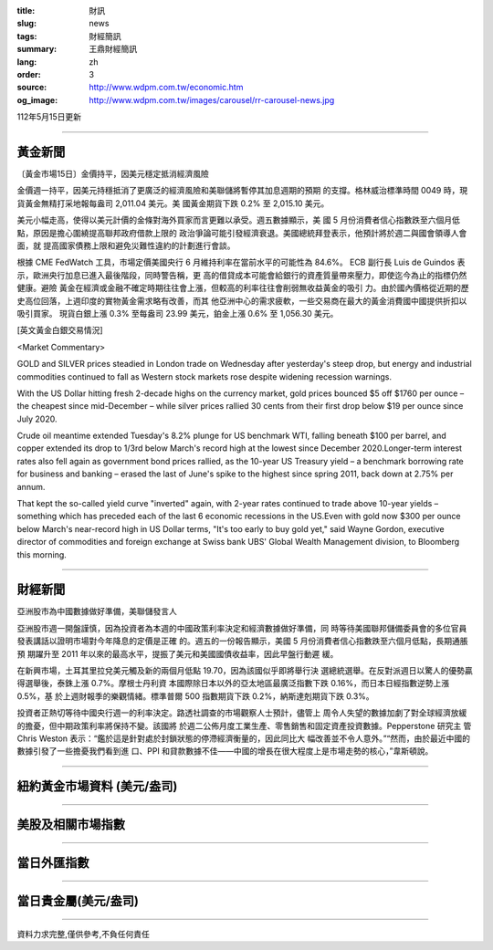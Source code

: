 :title: 財訊
:slug: news
:tags: 財經簡訊
:summary: 王鼎財經簡訊
:lang: zh
:order: 3
:source: http://www.wdpm.com.tw/economic.htm
:og_image: http://www.wdpm.com.tw/images/carousel/rr-carousel-news.jpg

112年5月15日更新

----

黃金新聞
++++++++

〔黃金市場15日〕金價持平，因美元穩定抵消經濟風險

金價週一持平，因美元持穩抵消了更廣泛的經濟風險和美聯儲將暫停其加息週期的預期
的支撐。格林威治標準時間 0049 時，現貨黃金無精打采地報每盎司 2,011.04 美元。美
國黃金期貨下跌 0.2% 至 2,015.10 美元。

美元小幅走高，使得以美元計價的金條對海外買家而言更難以承受。週五數據顯示，美
國 5 月份消費者信心指數跌至六個月低點，原因是擔心圍繞提高聯邦政府借款上限的
政治爭論可能引發經濟衰退。美國總統拜登表示，他預計將於週二與國會領導人會面，就
提高國家債務上限和避免災難性違約的計劃進行會談。

根據 CME FedWatch 工具，市場定價美國央行 6 月維持利率在當前水平的可能性為 84.6%。
ECB 副行長 Luis de Guindos 表示，歐洲央行加息已進入最後階段，同時警告稱，更
高的借貸成本可能會給銀行的資產質量帶來壓力，即使迄今為止的指標仍然健康。避險
黃金在經濟或金融不確定時期往往會上漲，但較高的利率往往會削弱無收益黃金的吸引
力。由於國內價格從近期的歷史高位回落，上週印度的實物黃金需求略有改善，而其
他亞洲中心的需求疲軟，一些交易商在最大的黃金消費國中國提供折扣以吸引買家。
現貨白銀上漲 0.3% 至每盎司 23.99 美元，鉑金上漲 0.6% 至 1,056.30 美元。




[英文黃金白銀交易情況]

<Market Commentary>

GOLD and SILVER prices steadied in London trade on Wednesday after yesterday's 
steep drop, but energy and industrial commodities continued to fall as Western 
stock markets rose despite widening recession warnings.

With the US Dollar hitting fresh 2-decade highs on the currency market, gold 
prices bounced $5 off $1760 per ounce – the cheapest since mid-December – while 
silver prices rallied 30 cents from their first drop below $19 per ounce 
since July 2020.

Crude oil meantime extended Tuesday's 8.2% plunge for US benchmark WTI, falling 
beneath $100 per barrel, and copper extended its drop to 1/3rd below March's 
record high at the lowest since December 2020.Longer-term interest rates 
also fell again as government bond prices rallied, as the 10-year US Treasury 
yield – a benchmark borrowing rate for business and banking – erased the 
last of June's spike to the highest since spring 2011, back down at 2.75% 
per annum.

That kept the so-called yield curve "inverted" again, with 2-year rates continued 
to trade above 10-year yields – something which has preceded each of the 
last 6 economic recessions in the US.Even with gold now $300 per ounce below 
March's near-record high in US Dollar terms, "It's too early to buy gold 
yet," said Wayne Gordon, executive director of commodities and foreign exchange 
at Swiss bank UBS' Global Wealth Management division, to Bloomberg this morning.


----

財經新聞
++++++++
亞洲股市為中國數據做好準備，美聯儲發言人

亞洲股市週一開盤謹慎，因為投資者為本週的中國政策利率決定和經濟數據做好準備，同
時等待美國聯邦儲備委員會的多位官員發表講話以證明市場對今年降息的定價是正確
的。週五的一份報告顯示，美國 5 月份消費者信心指數跌至六個月低點，長期通脹預
期躍升至 2011 年以來的最高水平，提振了美元和美國國債收益率，因此早盤行動遲
緩。

在新興市場，土耳其里拉兌美元觸及新的兩個月低點 19.70，因為該國似乎即將舉行決
選總統選舉。在反對派週日以驚人的優勢贏得選舉後，泰銖上漲 0.7%。摩根士丹利資
本國際除日本以外的亞太地區最廣泛指數下跌 0.16%，而日本日經指數逆勢上漲 0.5%，基
於上週財報季的樂觀情緒。標準普爾 500 指數期貨下跌 0.2%，納斯達剋期貨下跌 0.3%。

投資者正熱切等待中國央行週一的利率決定。路透社調查的市場觀察人士預計，儘管上
周令人失望的數據加劇了對全球經濟放緩的擔憂，但中期政策利率將保持不變。該國將
於週二公佈月度工業生產、零售銷售和固定資產投資數據。Pepperstone 研究主
管 Chris Weston 表示：“鑑於這是針對處於封鎖狀態的停滯經濟衡量的，因此同比大
幅改善並不令人意外。”“然而，由於最近中國的數據引發了一些擔憂我們看到進
口、PPI 和貸款數據不佳——中國的增長在很大程度上是市場走勢的核心，”韋斯頓說。

        

----

紐約黃金市場資料 (美元/盎司)
++++++++++++++++++++++++++++

.. raw:: html

  <A HREF="http://www.kitco.com/connecting.html">
  <IMG SRC="http://www.kitconet.com/images/quotes_4b2.gif" BORDER="0" ALT="[Most Recent Quotes from www.kitco.com]">
  </A>

----

美股及相關市場指數
++++++++++++++++++

.. raw:: html

  <!-- TradingView Widget BEGIN -->
  <div class="tradingview-widget-container">
    <div class="tradingview-widget-container__widget"></div>
    <div class="tradingview-widget-copyright"><a href="https://tw.tradingview.com/markets/indices/" rel="noopener" target="_blank"><span class="blue-text">指數行情</span></a>由TradingView提供</div>
    <script type="text/javascript" src="https://s3.tradingview.com/external-embedding/embed-widget-market-quotes.js" async>
    {
    "title": "指數",
    "width": 770,
    "height": 450,
    "locale": "zh_TW",
    "symbolsGroups": [
      {
        "name": "美國和加拿大",
        "symbols": [
          {
            "name": "FOREXCOM:SPXUSD",
            "displayName": "標準普爾500"
          },
          {
            "name": "FOREXCOM:NSXUSD",
            "displayName": "納斯達克100指數"
          },
          {
            "name": "CME_MINI:ES1!",
            "displayName": "E-迷你 標普指數期貨"
          },
          {
            "name": "INDEX:DXY",
            "displayName": "美元指數"
          },
          {
            "name": "FOREXCOM:DJI",
            "displayName": "道瓊斯 30"
          }
        ]
      },
      {
        "name": "歐洲",
        "symbols": [
          {
            "name": "INDEX:SX5E",
            "displayName": "歐元藍籌50"
          },
          {
            "name": "FOREXCOM:UKXGBP",
            "displayName": "富時100"
          },
          {
            "name": "INDEX:DEU30",
            "displayName": "德國DAX指數"
          },
          {
            "name": "INDEX:CAC40",
            "displayName": "法國 CAC 40 指數"
          },
          {
            "name": "INDEX:SMI"
          }
        ]
      },
      {
        "name": "亞太",
        "symbols": [
          {
            "name": "INDEX:NKY",
            "displayName": "日經225"
          },
          {
            "name": "INDEX:HSI",
            "displayName": "恆生"
          },
          {
            "name": "BSE:SENSEX",
            "displayName": "印度孟買指數"
          },
          {
            "name": "BSE:BSE500"
          },
          {
            "name": "INDEX:KSIC",
            "displayName": "韓國Kospi綜合指數"
          }
        ]
      }
    ],
    "colorTheme": "light"
  }
    </script>
  </div>
  <!-- TradingView Widget END -->

----

當日外匯指數
++++++++++++

.. raw:: html

  <!-- TradingView Widget BEGIN -->
  <div class="tradingview-widget-container">
    <div class="tradingview-widget-container__widget"></div>
    <div class="tradingview-widget-copyright"><a href="https://tw.tradingview.com/markets/currencies/forex-cross-rates/" rel="noopener" target="_blank"><span class="blue-text">外匯匯率</span></a>由TradingView提供</div>
    <script type="text/javascript" src="https://s3.tradingview.com/external-embedding/embed-widget-forex-cross-rates.js" async>
    {
    "width": "100%",
    "height": "100%",
    "currencies": [
      "EUR",
      "USD",
      "JPY",
      "GBP",
      "CNY",
      "TWD"
    ],
    "isTransparent": false,
    "colorTheme": "light",
    "locale": "zh_TW"
  }
    </script>
  </div>
  <!-- TradingView Widget END -->

----

當日貴金屬(美元/盎司)
+++++++++++++++++++++

.. raw:: html 

  <A HREF="http://www.kitco.com/connecting.html">
  <IMG SRC="http://www.kitconet.com/images/quotes_7a.gif" BORDER="0" ALT="[Most Recent Quotes from www.kitco.com]">
  </A>

----

資料力求完整,僅供參考,不負任何責任
